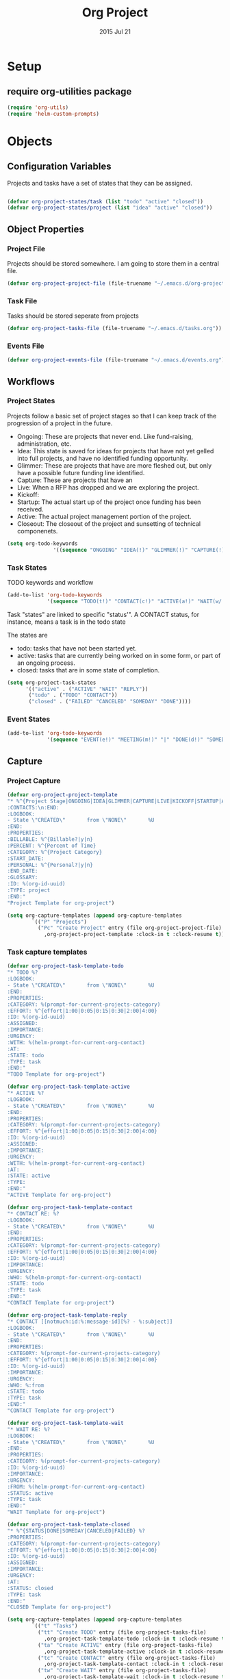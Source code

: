 #+TITLE: Org Project
#+AUTHOR: seamus tuohy
#+EMAIL: stuohy@internews.org
#+DATE: 2015 Jul 21
#+TAGS: org emacs projects clocking


* Setup

** TODO require org-utilities package
#+BEGIN_SRC emacs-lisp
(require 'org-utils)
(require 'helm-custom-prompts)
#+END_SRC

* Objects

** Configuration Variables

Projects and tasks have a set of states that they can be assigned.
#+BEGIN_SRC emacs-lisp

  (defvar org-project-states/task (list "todo" "active" "closed"))
  (defvar org-project-states/project (list "idea" "active" "closed"))

#+END_SRC

** Object Properties

*** Project File
Projects should be stored somewhere. I am going to store them in a central file.

#+BEGIN_SRC emacs-lisp
    (defvar org-project-project-file (file-truename "~/.emacs.d/org-projects.org"))
#+END_SRC

*** Task File
Tasks should be stored seperate from projects

#+BEGIN_SRC emacs-lisp
(defvar org-project-tasks-file (file-truename "~/.emacs.d/tasks.org"))
#+END_SRC

*** Events File
#+BEGIN_SRC emacs-lisp
(defvar org-project-events-file (file-truename "~/.emacs.d/events.org"))
#+END_SRC

** Workflows

*** Project States
Projects follow a basic set of project stages so that I can keep track of the progression of a project in the future.
- Ongoing: These are projects that never end. Like fund-raising, administration, etc.
- Idea: This state is saved for ideas for projects that have not yet gelled into full projects, and have no identified funding opportunity.
- Glimmer: These are projects that have are more fleshed out, but only have a possible future funding line identified.
- Capture: These are projects that have an
- Live: When a RFP has dropped and we are exploring the project.
- Kickoff:
- Startup: The actual start up of the project once funding has been received.
- Active: The actual project management portion of the project.
- Closeout: The closeout of the project and sunsetting of technical componenets.

#+BEGIN_SRC emacs-lisp
(setq org-todo-keywords
               '((sequence "ONGOING" "IDEA(!)" "GLIMMER(!)" "CAPTURE(!)" "LIVE(!)" "KICKOFF(!)" "STARTUP(!)" "ACTIVE(!)" "CLOSEOUT(!)" "|" "DONE(d!)" "CANCELED(@!)")))
#+END_SRC

*** Task States

TODO keywords and workflow
#+BEGIN_SRC emacs-lisp
  (add-to-list 'org-todo-keywords
               '(sequence "TODO(t!)" "CONTACT(c!)" "ACTIVE(a!)" "WAIT(w/!)" "|" "DONE(d!)" "SOMEDAY(s!)" "CANCELED(C!)" "FAILED(f!)"))
#+END_SRC

Task "states" are linked to specific "status'". A CONTACT status, for instance, means a task is in the todo state

The states are
- todo: tasks that have not been started yet.
- active: tasks that are currently being worked on in some form, or part of an ongoing process.
- closed: tasks that are in some state of completion.

#+BEGIN_SRC emacs-lisp
  (setq org-project-task-states
        '(("active" . ("ACTIVE" "WAIT" "REPLY"))
         ("todo" . ("TODO" "CONTACT"))
         ("closed" . ("FAILED" "CANCELED" "SOMEDAY" "DONE"))))
#+END_SRC

*** Event States
#+BEGIN_SRC emacs-lisp
  (add-to-list 'org-todo-keywords
               '(sequence "EVENT(e!)" "MEETING(m!)" "|" "DONE(d!)" "SOMEDAY(s!)" "CANCELED(C!)" "FAILED(f!)"))
#+END_SRC

** Capture

*** Project Capture
#+BEGIN_SRC emacs-lisp
  (defvar org-project-project-template
  "* %^{Project Stage|ONGOING|IDEA|GLIMMER|CAPTURE|LIVE|KICKOFF|STARTUP|ACTIVE|CLOSEOUT|DONE|CANCELED} %?
  :CONTACTS:\n:END:
  :LOGBOOK:
  - State \"CREATED\"       from \"NONE\"       %U
  :END:
  :PROPERTIES:
  :BILLABLE: %^{Billable?|y|n}
  :PERCENT: %^{Percent of Time}
  :CATEGORY: %^{Project Category}
  :START_DATE:
  :PERSONAL: %^{Personal?|y|n}
  :END_DATE:
  :GLOSSARY:
  :ID: %(org-id-uuid)
  :TYPE: project
  :END:"
  "Project Template for org-project")
#+END_SRC

#+BEGIN_SRC emacs-lisp
(setq org-capture-templates (append org-capture-templates
        `(("P" "Projects")
          ("Pc" "Create Project" entry (file org-project-project-file)
            ,org-project-project-template :clock-in t :clock-resume t))))
#+END_SRC

*** Task capture templates
#+BEGIN_SRC emacs-lisp
  (defvar org-project-task-template-todo
  "* TODO %?
  :LOGBOOK:
  - State \"CREATED\"       from \"NONE\"       %U
  :END:
  :PROPERTIES:
  :CATEGORY: %(prompt-for-current-projects-category)
  :EFFORT: %^{effort|1:00|0:05|0:15|0:30|2:00|4:00}
  :ID: %(org-id-uuid)
  :ASSIGNED:
  :IMPORTANCE:
  :URGENCY:
  :WITH: %(helm-prompt-for-current-org-contact)
  :AT:
  :STATE: todo
  :TYPE: task
  :END:"
  "TODO Template for org-project")

  (defvar org-project-task-template-active
  "* ACTIVE %?
  :LOGBOOK:
  - State \"CREATED\"       from \"NONE\"       %U
  :END:
  :PROPERTIES:
  :CATEGORY: %(prompt-for-current-projects-category)
  :EFFORT: %^{effort|1:00|0:05|0:15|0:30|2:00|4:00}
  :ID: %(org-id-uuid)
  :ASSIGNED:
  :IMPORTANCE:
  :URGENCY:
  :WITH: %(helm-prompt-for-current-org-contact)
  :AT:
  :STATE: active
  :TYPE:
  :END:"
  "ACTIVE Template for org-project")

  (defvar org-project-task-template-contact
  "* CONTACT RE: %?
  :LOGBOOK:
  - State \"CREATED\"       from \"NONE\"       %U
  :END:
  :PROPERTIES:
  :CATEGORY: %(prompt-for-current-projects-category)
  :EFFORT: %^{effort|1:00|0:05|0:15|0:30|2:00|4:00}
  :ID: %(org-id-uuid)
  :IMPORTANCE:
  :URGENCY:
  :WHO: %(helm-prompt-for-current-org-contact)
  :STATE: todo
  :TYPE: task
  :END:"
  "CONTACT Template for org-project")

  (defvar org-project-task-template-reply
  "* CONTACT [[notmuch:id:%:message-id][%? - %:subject]]
  :LOGBOOK:
  - State \"CREATED\"       from \"NONE\"       %U
  :END:
  :PROPERTIES:
  :CATEGORY: %(prompt-for-current-projects-category)
  :EFFORT: %^{effort|1:00|0:05|0:15|0:30|2:00|4:00}
  :ID: %(org-id-uuid)
  :IMPORTANCE:
  :URGENCY:
  :WHO: %:from
  :STATE: todo
  :TYPE: task
  :END:"
  "CONTACT Template for org-project")

  (defvar org-project-task-template-wait
  "* WAIT RE: %?
  :LOGBOOK:
  - State \"CREATED\"       from \"NONE\"       %U
  :END:
  :PROPERTIES:
  :CATEGORY: %(prompt-for-current-projects-category)
  :ID: %(org-id-uuid)
  :IMPORTANCE:
  :URGENCY:
  :FROM: %(helm-prompt-for-current-org-contact)
  :STATUS: active
  :TYPE: task
  :END:"
  "WAIT Template for org-project")

  (defvar org-project-task-template-closed
  "* %^{STATUS|DONE|SOMEDAY|CANCELED|FAILED} %?
  :PROPERTIES:
  :CATEGORY: %(prompt-for-current-projects-category)
  :EFFORT: %^{effort|1:00|0:05|0:15|0:30|2:00|4:00}
  :ID: %(org-id-uuid)
  :ASSIGNED:
  :IMPORTANCE:
  :URGENCY:
  :AT:
  :STATUS: closed
  :TYPE: task
  :END:"
  "CLOSED Template for org-project")
#+END_SRC
#+BEGIN_SRC emacs-lisp
(setq org-capture-templates (append org-capture-templates
        `(("t" "Tasks")
          ("tt" "Create TODO" entry (file org-project-tasks-file)
            ,org-project-task-template-todo :clock-in t :clock-resume t)
          ("ta" "Create ACTIVE" entry (file org-project-tasks-file)
            ,org-project-task-template-active :clock-in t :clock-resume t)
          ("tc" "Create CONTACT" entry (file org-project-tasks-file)
            ,org-project-task-template-contact :clock-in t :clock-resume t)
          ("tw" "Create WAIT" entry (file org-project-tasks-file)
            ,org-project-task-template-wait :clock-in t :clock-resume t)
          ("tC" "Create Closed" entry (file org-project-tasks-file)
            ,org-project-task-template-closed :clock-in t :clock-resume t)
          ("tr" "REPLY TO EMAIL" entry (file org-project-tasks-file)
            ,org-project-task-template-reply :clock-in t :clock-resume t))))
#+END_SRC
*** Event capture templates
#+BEGIN_SRC emacs-lisp
  (defvar org-project-task-template-meet
  "* MEET about %?
  :PROPERTIES:
  :CATEGORY: %(prompt-for-current-projects-category)
  :EFFORT: %^{effort|1:00|0:05|0:15|0:30|2:00|4:00}
  :ID: %(org-id-uuid)
  :ASSIGNED:
  :IMPORTANCE:
  :URGENCY:
  :WITH: %(helm-prompt-for-current-org-contact)
  :STATUS: active
  :TYPE: event
  :END:"
  "Task Template for org-project")

  (defvar org-project-task-template-event
  "* EVENT
   SCHEDULED:  %^t
  :PROPERTIES:
  :CATEGORY: %(prompt-for-current-projects-category)
  :EFFORT: %^{effort|1:00|0:05|0:15|0:30|2:00|4:00}
  :ID: %(org-id-uuid)
  :ASSIGNED:
  :IMPORTANCE:
  :URGENCY:
  :WITH: %(helm-prompt-for-current-org-contact)
  :STATUS: todo
  :TYPE: event
  :END:"
  "Task Template for org-project")
#+END_SRC

#+BEGIN_SRC emacs-lisp
(setq org-capture-templates (append org-capture-templates
        `(("e" "Events")
          ("ee" "Create EVENT" entry (file org-project-events-file)
            ,org-project-task-template-event :clock-in t :clock-resume t)
          ("em" "Create MEETING" entry (file org-project-events-file)
            ,org-project-task-template-meet :clock-in t :clock-resume t))))
#+END_SRC

** Display

*** TODO Colors
#+BEGIN_SRC emacs-lisp
(defvar org-todo-colors-status-future "MediumSpringGreen")
(defvar org-todo-colors-status-current "DarkOrange1")
(defvar org-todo-colors-status-upcoming "DarkGoldenrod1")
(defvar org-todo-colors-status-urgent "red1")
(defvar org-todo-colors-status-completed "DarkTurquoise")
#+END_SRC

*** Faces
**** Project Faces
#+BEGIN_SRC emacs-lisp
    (setq org-todo-keyword-faces
          (append org-todo-keyword-faces
                  '(("ONGOING" :foreground "DarkOrange1")
                    ("IDEA" :foreground "MediumSpringGreen")
                    ("GLIMMER" :foreground "MediumSpringGreen")
                    ("CAPTURE" :foreground "DarkGoldenrod1" :weight bold)
                    ("LIVE" :foreground "DarkGoldenrod1" :weight bold)
                    ("KICKOFF" :foreground "red1" :weight bold)
                    ("STARTUP" :foreground "DarkOrange1" :weight bold)
                    ("ACTIVE" :foreground "DarkOrange1" :weight bold)
                    ("CLOSEOUT" :foreground "red1" :weight bold)
                    ("DONE" :foreground "DarkTurquoise")
                    ("CANCELED" :foreground "DarkTurquoise"))))
#+END_SRC

**** Task faces
#+BEGIN_SRC emacs-lisp
    (setq org-todo-keyword-faces
          (append org-todo-keyword-faces
                  '(("TODO" :foreground "red1")
                    ("ACTIVE" :foreground "DarkOrange1")
                    ("CONTACT" :foreground "DarkOrange1")
                    ("WAIT" :foreground "DarkGoldenrod1" :weight bold)
                    ("DONE" :foreground "DarkTurquoise" :weight bold)
                    ("SOMEDAY" :foreground "DarkTurquoise" :weight bold)
                    ("CANCELED" :foreground "DarkTurquoise" :weight bold)
                    ("FAILED" :foreground "DarkTurquoise" :weight bold))))
#+END_SRC

**** Event faces
#+BEGIN_SRC emacs-lisp
      (setq org-todo-keyword-faces
            (append org-todo-keyword-faces
                    '(("EVENT" :foreground "DarkGoldenrod1" :weight bold)
                      ("MEET" :foreground "DarkOrange1"))))
#+END_SRC

* Functionality
** Utilities
** Inspection
#+BEGIN_SRC emacs-lisp
  (defun org-projects-get-properties (entry)
    "
               Returns:
                   Returns a plist with all org-project attributes
                "
    (let ((type (org-project-id-entry-type object)))
      (cond ((string-equal "event" type) org-projects-get-properties/event)
            ((string-equal "project" type) org-projects-get-properties/project)
            ((string-equal "task" type) org-projects-get-properties/task)

            (message "TODO: Make this function create a plist that holds all the objects properties to make manipulation of project objects easier."))))

  (defun org-project-id-entry-type (object)
    (error "TODO: Write this function")
    )

  (defun org-projects-get-properties/task ()
    "
    (type) should be the object type (project, task, event, etc.)

    Returns:
      Returns a list of cons cells with all org-project attributes.
      - HEADING: The title of the task entry. [string]
      - TODO: The TODO status of the task entry. [strings]
      - TAGS: The non-propert tags of the task entry. [list of strings]
      - PROJECT: The project (CATEGORY) of the task entry [string]
      - EFFORT: The effort assigned to the task entry. [string]
      - ID: The task entries ID. [string]
      - ASSIGNED: The individual assigned to the task (if not me) [string]
      - IMPORTANCE: The level of importance of the task entry. [string] (currently unassigned)
      - URGENCY: The urgency of the task entry. [string] (currently unassigned)
      - WITH: The list of those involved. [list of strings]
      - WHO: The person(s) to contact in a commms task. [list of strings]
      - AT: The location of the event. [string]
      - STATE: The current state of the task. [string - : see org-project-task-states]
      - TYPE: The type of object this entry is. This should be 'task' or something has gone. wrong. [string]"
    (let ((properties
           (list
            `("heading" . ,(org-utils-get-header-at-point))
            `("todo" . ,(org-utils-get-todo-keyword-at-point))
            `("tags" . ,(org-get-tags))
            `("project" . ,(org-get-category))
            `("effort" . ,(org-entry-get nil org-effort-property))
            `("id" . ,(org-id-get))
            `("assigned" . ,(org-entry-get nil "ASSIGNED"))
            `("importance" . ,(org-entry-get nil "IMPORTANCE"))
            `("urgency" . ,(org-entry-get nil "URGENCY"))
            `("with" . ,(org-entry-get nil "WITH"))
            `("who" . ,(org-entry-get nil "WHO"))
            `("at" . ,(org-entry-get nil "AT"))
            `("state" . ,(org-entry-get nil "STATE"))
            `("type" . ,(org-entry-get nil "TYPE")))))
      properties))

  (defun org-projects-get-properties/event ()
    " A function that gathers the properties of an event.
  Returns:
      Returns a plist with all org-project attributes
      - HEADING
      - ICAL_EVENT
      - ID
      - DT
      - ORGANIZER
      - LOCATION
      - RRULE
      - REPLY
      - CATEGORY
      - EFFORT
      - ID
      - ASSIGNED
      - IMPORTANCE
      - URGENCY
      - WITH
      - STATUS
      - TYPE"
    (let ((properties
           (list
            `("heading" . ,(org-utils-get-header-at-point))
            `("todo" . ,(org-utils-get-todo-keyword-at-point))
            `("tags" . ,(org-get-tags))
            `("project" . ,(org-get-category))
            `("effort" . ,(org-entry-get nil org-effort-property))
            `("id" . ,(org-id-get))
            `("assigned" . ,(org-entry-get nil "ASSIGNED"))
            `("ical_event" . ,(org-entry-get nil "ICAL_EVENT"))
            `("dt" . ,(org-entry-get nil "DT"))
            `("organizer" . ,(org-entry-get nil "ORGANIZER"))
            `("r_rule" . ,(org-entry-get nil "RRULE"))
            `("reply" . ,(org-entry-get nil "REPLY"))
            `("location" . ,(org-entry-get nil "LOCATION"))
            `("importance" . ,(org-entry-get nil "IMPORTANCE"))
            `("urgency" . ,(org-entry-get nil "URGENCY"))
            `("with" . ,(org-entry-get nil "WITH"))
            `("who" . ,(org-entry-get nil "WHO"))
            `("at" . ,(org-entry-get nil "AT"))
            `("state" . ,(org-entry-get nil "STATE"))
            `("type" . ,(org-entry-get nil "TYPE")))))
      properties))

  (defun org-projects-get-properties/project ()
    "
    Returns:
    Returns a plist with all org-project attributes
      - HEADING
    Project Attributes:
      - STAGE
      - BILLABLE
      - PERCENT
      - CATEGORY
      - SHORT_TERM
      - START_DATE
      - PERSONAL
      - END_DATE
      - GLOSSARY
      - ID
      - TYPE
      - SETUP: If project code should be initialized on setup. [(string - true)"
    (let ((properties
           (list
            `("heading" . ,(org-utils-get-header-at-point))
            `("todo" . ,(org-utils-get-todo-keyword-at-point))
            `("tags" . ,(org-get-tags))
            `("project" . ,(org-get-category))
            `("effort" . ,(org-entry-get nil org-effort-property))
            `("id" . ,(org-id-get))
            `("billable" . ,(org-entry-get nil "BILLABLE"))
            `("percent" . ,(org-entry-get nil "PERCENT"))
            `("short_term" . ,(org-entry-get nil "SHORT_TERM"))
            `("start_date" . ,(org-entry-get nil "START_DATE"))
            `("end_date" . ,(org-entry-get nil "END_DATE"))
            `("personal" . ,(org-entry-get nil "PERSONAL"))
            `("init" . ,(org-entry-get nil "INIT"))
            `("glossary" . ,(org-entry-get nil "GLOSSARY"))
            `("with" . ,(org-entry-get nil "WITH"))
            `("who" . ,(org-entry-get nil "WHO"))
            `("at" . ,(org-entry-get nil "AT"))
            `("state" . ,(org-entry-get nil "STATE"))
            `("type" . ,(org-entry-get nil "TYPE")))))
      properties))


#+END_SRC

** Searching

*** TODO Identifying active projects
#+BEGIN_SRC emacs-lisp
    (defun org-projects-get-projects-all ()
      (org-map-entries (nth 4 (org-heading-components)) t '(list org-project-project-file)))

  ;; A helm source for my projects
  ;; http://kitchingroup.cheme.cmu.edu/blog/2015/01/24/Anatomy-of-a-helm-source/

    (defun prompt-for-current-projects ()
      (helm :sources '(org-projects-helm-source-current-projects)))

    (defun org-projects-get-projects-current ()
      (org-map-entries (nth 4 (org-heading-components)) "/+ACTIVE|+STARTUP|+CLOSEOUT|+ONGOING" (list org-project-project-file)))

    (defun org-projects-get-projects-all ()
      (org-map-entries (nth 4 (org-heading-components)) t (list org-project-project-file)))

    (setq org-projects-helm-source-current-projects
          '((name . "Get current projects using helm.")
            (candidates . org-projects-get-projects-current)
            (action . (lambda (candidate)
                        candidate))))

    (defun prompt-for-current-projects-category ()
      (helm :sources '(org-projects-helm-source-all-projects-category)))

    (defun org-projects-get-project-category-current ()
      (org-map-entries '(let ((category (org-entry-get (point) "CATEGORY"))
                              (name (nth 4 (org-heading-components))))
                          (cons name category)) "/+ACTIVE|+STARTUP|+CLOSEOUT|+ONGOING" (list org-project-project-file)))

    (defun org-projects-get-project-category-all ()
      (org-map-entries '(let ((category (org-entry-get (point) "CATEGORY"))
                              (name (nth 4 (org-heading-components))))
                          (cons name category)) "+TYPE=\"project\"" (list org-project-project-file)))


  ;; Helm source for current projects
    (setq org-projects-helm-source-current-projects-category
          '((name . "Get current projects using helm.")
            (candidates . org-projects-get-project-category-current)
            (action . (lambda (candidate)
                        candidate))))

    ;;helm fallback source for all projects
    (setq org-projects-helm-source-all-projects-category
          '((name . "Get current projects using helm.")
            (candidates . org-projects-get-project-category-all)
            (action . (lambda (candidate)
                        candidate))))

#+END_SRC

*** TODO Integrating  projectile into projects
- When working on files in project directories it would be great to auto track time spent working on those files.
*** TODO Integrating persp-mode into projects
- It would be nice to have each project automatically get its own perspective.
** Project Initialization
- Babel blocks in projects are evaluated on start up so that project requirements can be loaded from only active projects.

I have a lot of initialization code that is project specific. Different projects require different settings for e-mail, various accounts, etc. To keep this orderly I have my init file iterate over the org-projects file and look for projects that need initialization and run the code that they have underneath them.

#+BEGIN_SRC emacs-lisp
  (defun org-project-init-projects()
"Iterates over all projects. If a project is tagged as a project that requires initialization use org-babel to run any code under that project."
    (org-map-entries
     '(org-babel-execute-subtree)
     "INIT=\"true\""
    (list org-project-project-file)))
#+END_SRC

** Updating
**** Updating a tasks status when states change

This is how I ensure that my status objects are updated

#+BEGIN_SRC emacs-lisp
  (defun org-project-task-update-status-on-todo-changes ()
    "Update the state property for a task to represent complex states.
     Hook function for 'org-after-todo-state-change-hook'
     Check the org-project-task-states to see if the current state is one that"
    (if (equal (org-entry-get (point) "TYPE") "task")
    (let ((check-states org-project-task-states))
      (while check-states
        (let ((cur-state (car check-states)))
          (if (member org-state (cdr cur-state))
              (org-entry-put (point) "STATUS" (car cur-state))))
          (setq check-states (cdr check-states))))))

  (add-hook 'org-after-todo-state-change-hook
            'org-project-task-update-status-on-todo-changes)
#+END_SRC

** TODO Archiving
**** Projects
**** Tasks
**** Events
** Reporting
*** Org-Projects Clocktable

#+BEGIN_SRC emacs-lisp
  (defun org-dblock-write:clocktable-by-project (params)
"Creates a clocktable-by-project clocktable. This returns a clocktable organized by the project tag (category) of tasks that it finds."
    (insert "| Project | Headline | Total Time (h)| | Percent |\n")
    ;; Get (PROJECT_NAME . PROJECT_CATEGORY) cons cell.
    (let ((projects (org-projects-get-project-category-all)))
        ;; Iterate over the projects and insert each one.
        (mapcar (lambda (project)
                  ;; Create a category tag for org-clock-get-table-data
                  ;; This can be in any format that can be parsed by org-make-tags-matcher
                  ;; Tasks use categories to be assigned to a project
                  ;; We use a property based tag search here.
                  (setq params (plist-put params
                                          :tags (format "CATEGORY=\"%s\""
                                                        (cdr project))))
                  (clocktable-by-project/insert-project params project))
                projects)))

  (defun clocktable-by-project/insert-project (params project)
    (let* ((project-name (car project))
          (project-category (cdr project)))
      (insert "|--\n") ; Add a hline element
      ;; Set project blank here
      (insert (format "| %s | *Project Time* |\n" project-name))
      (let ((total 0))
        (mapcar
         (lambda (file)
           ;; This actually does the searching by file.
           ;; See: function help for org-clock-get-table-data to get clock-data structure return
           (let ((clock-data (with-current-buffer (find-file-noselect file)
                               (org-clock-get-table-data (buffer-name) params))))
             (when (> (nth 1 clock-data) 0)
               (setq total (+ total (nth 1 clock-data)))
               (insert (format "| | File *%s* | %.2f |\n"
                               (file-name-nondirectory file)
                               (/ (nth 1 clock-data) 60.0)))
               (dolist (entry (nth 2 clock-data))
                 (insert (format "| | . %s%s | %s %.2f |\n"
                                 (org-clocktable-indent-string (nth 0 entry))
                                 (nth 1 entry)
                                 (clocktable-by-project/shift-cell (nth 0 entry))
                                 (/ (nth 3 entry) 60.0)))))))
         (org-agenda-files))
        (save-excursion
          ;; Go to cell holding *Project Time* text.
          (re-search-backward "*Project Time*")
          ;; Go to the next field over
          (org-table-next-field)
          ;; Clear this field
          (org-table-blank-field)
          ;; Insert the total time in hours
          (insert (format "*%.2f*" (/ total 60.0)))))
      (org-table-align)))

  (defun clocktable-by-project/shift-cell (n)
    (let ((str ""))
      (dotimes (i n)
        (setq str (concat str "| ")))
      str))

#+END_SRC
*** CANCELED Create a function to build a custom for projects
    :LOGBOOK:
    - State "CANCELED"   from "TODO"    [2015-07-20 Mon 13:15]
    :END:
**** TODO Get a list of an items clock times for each day from (time start) to (time end)
***** e.g. for <2015-06-01 Mon> to  <2015-06-20 Sat>
|             |    M |  Tu |  W | Th |    F |  Sa | Su |    M |  Tu |   W | Th |  F | Sa | Su |  M | Tu |  W | Th |  F | Sa |
|             |   01 |  02 | 03 | 04 |   05 |  06 | 07 |   08 |  09 |  10 | 11 | 12 | 13 | 14 | 15 | 16 | 17 | 18 | 19 | 20 |
|-------------+------+-----+----+----+------+-----+----+------+-----+-----+----+----+----+----+----+----+----+----+----+----|
| MY thing    | 1:01 | :20 |  0 |  0 | 4:10 | :02 | :2 |    0 |   0 |   0 |  0 |  0 |  0 |  0 |  0 |  0 |  0 |  0 |  0 |  0 |
| Other thing |  :14 |   0 |  0 |  0 |    0 |   0 |  0 | 3:12 | :23 | :10 |  0 |  0 |  0 |  0 |  0 |  0 |  0 |  0 |  0 |  0 |
|             |      |     |    |    |      |     |    |      |     |     |    |    |    |    |    |    |    |    |    |    |
**** TODO Project "correct" billing viewer
***** TODO Get a list of total time for each project per day
****** First, a function to run a anonymous function over and over for a period of days
#+BEGIN_SRC emacs-lisp
  ;; (defun org-project-do-for-date-in-range (function dstart dend)
  ;; "Run a function for each day in a range from dstart to dend.
  ;; dstart and dend will be included in this.
  ;; The function will be passed the days date as an org-mode active time-stamp"
  ;;   ;; Make sure that the start is before the end.
  ;;   ;; time-less-p takes a time value not a time string
  ;;   (if (time-less-p (org-time-string-to-time dstart)
  ;;                    (org-time-string-to-time dend))
  ;;       (let ((days (+ 1 (days-between dend dstart)))
  ;;             (target-date dstart))
  ;;         (while (> days 0)
  ;;           ;; Run our function with the targeted date
  ;;           (funcall function target-date)
  ;;           ;; Set target date to the next days time-string
  ;;           (setq target-date (org-utils-get-time-stamp
  ;;                              (time-add (org-time-string-to-time target-date) (days-to-time 1))))
  ;;           (setq days (- days 1))))
  ;;     (message "End date was earlier than start date. You must move forward in time.")))
#+END_SRC

****** TODO Next an org-map-entries function that that finds all days with clocked values within a range and then passses those dates to our "run function over range function"
#+BEGIN_SRC emacs-lisp
;; TODO
#+END_SRC
****** TODO Finally the function that gets the time for each day
#+BEGIN_SRC emacs-lisp
;; TODO
#+END_SRC
***** TODO Get total time clocked for each day
****** Notes
******* org-minutes-to-clocksum-string (m)
  "Format number of minutes as a clocksum string.
The format is determined by `org-time-clocksum-format',
`org-time-clocksum-use-fractional' and
`org-time-clocksum-fractional-format' and
`org-time-clocksum-use-effort-durations'."

***** TODO Get the total time for each day that I should have spent on each project based upon its percentage and the total time for the day
***** TODO Show a "corrected" time for each project and where it came from

| CORRECTED     |  % | 01   | 02  | 03   | 04  |
|---------------+----+------+-----+------+-----|
| project A     | 15 | 2h   | 3h  | 4h   | 1h  |
| project B     | 55 | 6h   | 2h  | 1h   | 7h  |
| project C     | 30 | 10m  | 4h  | 2h   | 3h  |
| project C     |  0 | 0    | 0   | 0    | 0   |
|---------------+----+------+-----+------+-----|
| Modifications |    | 01   | 02  | 03   | 04  |
|---------------+----+------+-----+------+-----|
| project A     | 15 | -1h  | +3h | -4h  | +1h |
| project B     | 55 | -30m | -2h | +1h  | +7h |
| project C     | 30 | +10m | +4h | -2h  | +3h |
| project C     |  0 | -30m | -2h | -35m | -1h |
|---------------+----+------+-----+------+-----|
| Original Time |    | 01   | 02  | 03   | 04  |
|---------------+----+------+-----+------+-----|
| project A     | 15 | 1h   | 3h  | 4h   | 1h  |
| project B     | 55 | 30m  | 2h  | 1h   | 7h  |
| project C     | 30 | 10m  | 4h  | 2h   | 3h  |
| project C     |  0 | 30m  | 2h  | 35m  | 1h  |

**** Get a projects items and the time clocked under them
#+BEGIN_SRC emacs-lisp
  ;; (defun org-project-get-clocked-items-by-category (category &optional tstart tend)
  ;;     "org-project-get-time-by-category filtered by items with clocked time"
  ;;     (let ((item (org-project-get-time-by-category category tstart tend)))
  ;;       (-filter (lambda (x) (/= 0 (car (cdr x)))) item)))

  ;;     (defun org-project-get-time-by-category (category &optional tstart tend)
  ;;   "Return header and total minutes clocked by that task in time period for all tasks in a specific time period."
  ;;           (org-map-entries
  ;;            '(list (org-utils-get-header) (org-project-clock-sum-current-item tstart tend))
  ;;            (format "CATEGORY=\"%s\"" category) 'agenda))


  ;;     (defun org-project-clock-sum-current-item (&optional tstart tend headline-filter propname)
  ;;       "Return time, clocked on current item in total.
  ;;     Puts the resulting times in minutes as a text property on each headline.
  ;;     - TSTART and TEND can mark a time range to be considered.
  ;;     - HEADLINE-FILTER is a zero-arg function that, if specified, is called for each headline in the time range with point at the headline. Headlines for which HEADLINE-FILTER returns nil are excluded from the clock summation.
  ;;     - PROPNAME lets you set a custom text property instead of :org-clock-minutes."
  ;;       (save-excursion
  ;;         (save-restriction
  ;;           (org-narrow-to-subtree)
  ;;           (org-clock-sum tstart tend headline-filter propname)
  ;;           org-clock-file-total-minutes)))

#+END_SRC





* Setup
#+BEGIN_SRC emacs-lisp
        (defun org-project-initialize ()
          (add-to-list 'org-agenda-files org-project-project-file)
          (add-to-list 'org-agenda-files org-project-tasks-file)
          (add-to-list 'org-agenda-files org-project-events-file)
        )

#+END_SRC
* References
- http://juanreyero.com/article/emacs/org-teams.html

* Technical Artifacts

  Make sure that we can simply =require= this library.

#+BEGIN_SRC elisp
  (provide 'org-project)

;;; org-package.el ends here
#+END_SRC

  Before you can build this on a new system, make sure that you put
  the cursor over any of these properties, and hit: =C-c C-c=

#+DESCRIPTION: An experimental package that helps support project workflows.
#+PROPERTY:    results silent
#+PROPERTY:    tangle ~/.emacs.d/elisp/org-project.el
#+PROPERTY:    eval no-export
#+PROPERTY:    comments org
#+OPTIONS:     num:nil toc:nil todo:nil tasks:nil tags:nil
#+OPTIONS:     skip:nil author:nil email:nil creator:nil timestamp:nil
#+INFOJS_OPT:  view:nil toc:nil ltoc:t mouse:underline buttons:0 path:http://orgmode.org/org-info.js
